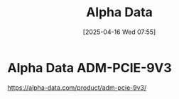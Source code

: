:PROPERTIES:
:ID:       081b5655-bc16-4f94-99b7-6856268cc299
:END:
#+title: Alpha Data
#+date: [2025-04-16 Wed 07:55]

* Alpha Data ADM-PCIE-9V3
:PROPERTIES:
:ID:       9a93b4a7-38a1-490b-82c7-1e0c425229a8
:END:

https://alpha-data.com/product/adm-pcie-9v3/
